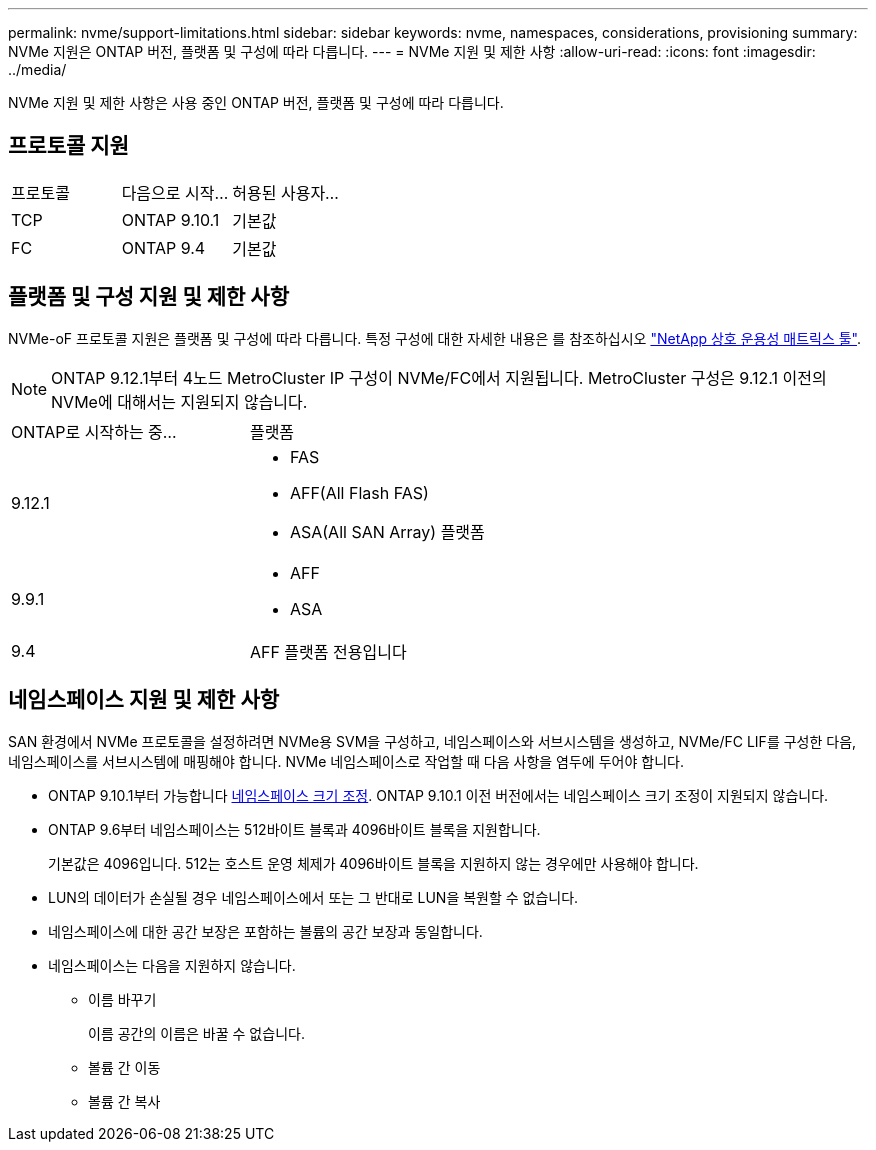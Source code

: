 ---
permalink: nvme/support-limitations.html 
sidebar: sidebar 
keywords: nvme, namespaces, considerations, provisioning 
summary: NVMe 지원은 ONTAP 버전, 플랫폼 및 구성에 따라 다릅니다. 
---
= NVMe 지원 및 제한 사항
:allow-uri-read: 
:icons: font
:imagesdir: ../media/


[role="lead"]
NVMe 지원 및 제한 사항은 사용 중인 ONTAP 버전, 플랫폼 및 구성에 따라 다릅니다.



== 프로토콜 지원

[cols="3*"]
|===


| 프로토콜 | 다음으로 시작... | 허용된 사용자... 


| TCP | ONTAP 9.10.1 | 기본값 


| FC | ONTAP 9.4 | 기본값 
|===


== 플랫폼 및 구성 지원 및 제한 사항

NVMe-oF 프로토콜 지원은 플랫폼 및 구성에 따라 다릅니다. 특정 구성에 대한 자세한 내용은 를 참조하십시오 link:https://imt.netapp.com/matrix/["NetApp 상호 운용성 매트릭스 툴"].


NOTE: ONTAP 9.12.1부터 4노드 MetroCluster IP 구성이 NVMe/FC에서 지원됩니다. MetroCluster 구성은 9.12.1 이전의 NVMe에 대해서는 지원되지 않습니다.

[cols="2*"]
|===


| ONTAP로 시작하는 중... | 플랫폼 


| 9.12.1  a| 
* FAS
* AFF(All Flash FAS)
* ASA(All SAN Array) 플랫폼




| 9.9.1  a| 
* AFF
* ASA




| 9.4 | AFF 플랫폼 전용입니다 
|===


== 네임스페이스 지원 및 제한 사항

SAN 환경에서 NVMe 프로토콜을 설정하려면 NVMe용 SVM을 구성하고, 네임스페이스와 서브시스템을 생성하고, NVMe/FC LIF를 구성한 다음, 네임스페이스를 서브시스템에 매핑해야 합니다. NVMe 네임스페이스로 작업할 때 다음 사항을 염두에 두어야 합니다.

* ONTAP 9.10.1부터 가능합니다 xref:../nvme/resize-namespace-task.html[네임스페이스 크기 조정]. ONTAP 9.10.1 이전 버전에서는 네임스페이스 크기 조정이 지원되지 않습니다.
* ONTAP 9.6부터 네임스페이스는 512바이트 블록과 4096바이트 블록을 지원합니다.
+
기본값은 4096입니다. 512는 호스트 운영 체제가 4096바이트 블록을 지원하지 않는 경우에만 사용해야 합니다.

* LUN의 데이터가 손실될 경우 네임스페이스에서 또는 그 반대로 LUN을 복원할 수 없습니다.
* 네임스페이스에 대한 공간 보장은 포함하는 볼륨의 공간 보장과 동일합니다.
* 네임스페이스는 다음을 지원하지 않습니다.
+
** 이름 바꾸기
+
이름 공간의 이름은 바꿀 수 없습니다.

** 볼륨 간 이동
** 볼륨 간 복사



